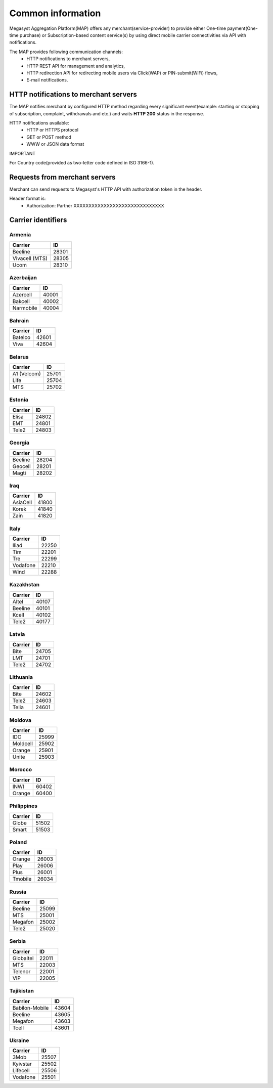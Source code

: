 ==================
Common information
==================

.. image: http://megasyst.com/images/logo.png

Megasyst Aggregation Platform(MAP) offers any merchant(service-provider) to provide either One-time payment(One-time purchase) or Subscription-based content service(s) by using direct mobile carrier connectivities via API with notifications.

The MAP provides following communication channels:
  * HTTP notifications to merchant servers,
  * HTTP REST API for management and analytics,
  * HTTP redirection API for redirecting mobile users via Click(WAP) or PIN-submit(WiFi) flows,
  * E-mail notifications.

HTTP notifications to merchant servers
-------------------------------------

The MAP notifies merchant by configured HTTP method regarding every significant event(example: starting or stopping of subscription, complaint, withdrawals and etc.) and waits **HTTP 200** status in the response.

HTTP notifications available:
  * HTTP or HTTPS protocol
  * GET or POST method
  * WWW or JSON data format

IMPORTANT

For Country code(provided as two-letter code defined in ISO 3166-1).

Requests from merchant servers
------------------------------

Merchant can send requests to Megasyst's HTTP API with authorization token in the header.

Header format is:
  * Authorization: Partner XXXXXXXXXXXXXXXXXXXXXXXXXXXXXX

Carrier identifiers
-------------------

Armenia
_______

================  ==========
Carrier           ID
================  ==========
Beeline           28301
Vivacell (MTS)    28305
Ucom              28310
================  ==========

Azerbaijan
__________

================  ==========
Carrier           ID
================  ==========
Azercell          40001
Bakcell           40002
Narmobile         40004
================  ==========

Bahrain
_______

================  ==========
Carrier           ID
================  ==========
Batelco           42601
Viva              42604
================  ==========

Belarus
_______

================  ==========
Carrier           ID
================  ==========
A1 (Velcom)       25701
Life              25704
MTS               25702
================  ==========

Estonia
_______

================  ==========
Carrier           ID
================  ==========
Elisa             24802
EMT               24801
Tele2             24803
================  ==========

Georgia
_______

================  ==========
Carrier           ID
================  ==========
Beeline           28204
Geocell           28201
Magti             28202
================  ==========

Iraq
_____

================  ==========
Carrier           ID
================  ==========
AsiaCell          41800
Korek             41840
Zain              41820
================  ==========

Italy
_____

================  ==========
Carrier           ID
================  ==========
Iliad             22250
Tim               22201
Tre               22299
Vodafone          22210
Wind              22288
================  ==========

Kazakhstan
__________

================  ==========
Carrier           ID
================  ==========
Altel             40107
Beeline           40101
Kcell             40102
Tele2             40177
================  ==========

Latvia
______

================  ==========
Carrier           ID
================  ==========
Bite              24705
LMT               24701
Tele2             24702
================  ==========

Lithuania
_________

================  ==========
Carrier           ID
================  ==========
Bite              24602
Tele2             24603
Telia             24601
================  ==========

Moldova
_______

================  ==========
Carrier           ID
================  ==========
IDC               25999
Moldcell          25902
Orange            25901
Unite             25903
================  ==========

Morocco
_______

================  ==========
Carrier           ID
================  ==========
INWI              60402
Orange            60400
================  ==========

Philippines
___________

================  ==========
Carrier           ID
================  ==========
Globe             51502
Smart             51503
================  ==========

Poland
______

================  ==========
Carrier           ID
================  ==========
Orange            26003
Play              26006
Plus              26001
Tmobile           26034
================  ==========

Russia
______

================  ==========
Carrier           ID
================  ==========
Beeline           25099
MTS               25001
Megafon           25002
Tele2             25020
================  ==========

Serbia
__________

================  ==========
Carrier           ID
================  ==========
Globaltel         22011
MTS               22003
Telenor           22001
VIP               22005
================  ==========

Tajikistan
__________

================  ==========
Carrier           ID
================  ==========
Babilon-Mobile    43604
Beeline           43605
Megafon           43603
Tcell             43601
================  ==========

Ukraine
_______

================  ==========
Carrier           ID
================  ==========
3Mob              25507
Kyivstar          25502
Lifecell          25506
Vodafone          25501
================  ==========

